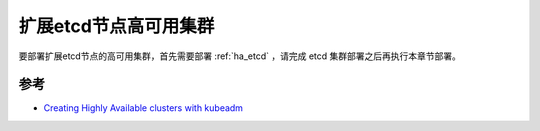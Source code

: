 .. _ha_k8s_external:

==========================
扩展etcd节点高可用集群
==========================

要部署扩展etcd节点的高可用集群，首先需要部署 :ref:`ha_etcd` ，请完成 etcd 集群部署之后再执行本章节部署。

参考
========

- `Creating Highly Available clusters with kubeadm <https://kubernetes.io/docs/setup/production-environment/tools/kubeadm/high-availability/>`_
